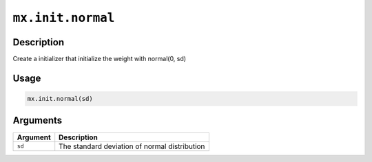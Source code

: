 

``mx.init.normal``
====================================

Description
----------------------

Create a initializer that initialize the weight with normal(0, sd)

Usage
----------

.. code:: r

	mx.init.normal(sd)

Arguments
------------------

+----------------------------------------+------------------------------------------------------------+
| Argument                               | Description                                                |
+========================================+============================================================+
| ``sd``                                 | The standard deviation of normal distribution              |
+----------------------------------------+------------------------------------------------------------+



